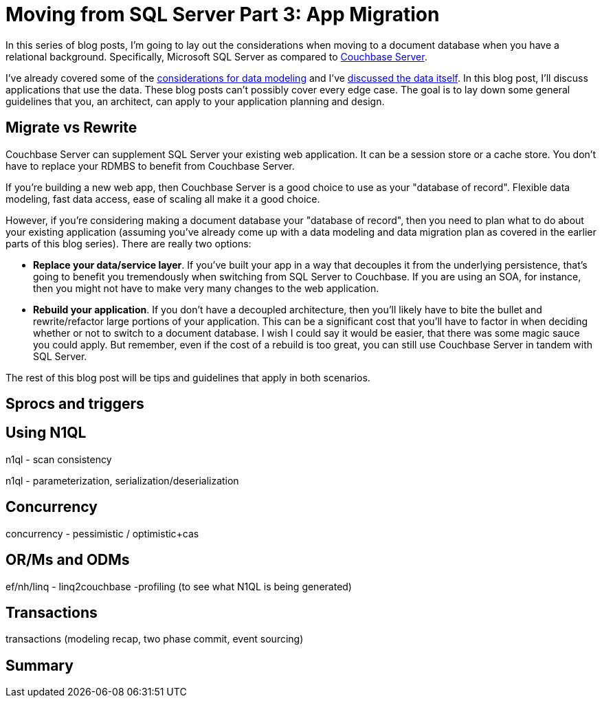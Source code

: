 :imagesdir: images

= Moving from SQL Server Part 3: App Migration

In this series of blog posts, I'm going to lay out the considerations when moving to a document database when you have a relational background. Specifically, Microsoft SQL Server as compared to  link:http://developer.couchbase.com/?utm_source=blogs&utm_medium=link&utm_campaign=blogs[Couchbase Server].

I've already covered some of the link:http://[considerations for data modeling] and I've link:http://[discussed the data itself]. In this blog post, I'll discuss applications that use the data. These blog posts can't possibly cover every edge case. The goal is to lay down some general guidelines that you, an architect, can apply to your application planning and design.

== Migrate vs Rewrite

Couchbase Server can supplement SQL Server your existing web application. It can be a session store or a cache store. You don't have to replace your RDMBS to benefit from Couchbase Server.

If you're building a new web app, then Couchbase Server is a good choice to use as your "database of record". Flexible data modeling, fast data access, ease of scaling all make it a good choice.

However, if you're considering making a document database your "database of record", then you need to plan what to do about your existing application (assuming you've already come up with a data modeling and data migration plan as covered in the earlier parts of this blog series). There are really two options:

* *Replace your data/service layer*. If you've built your app in a way that decouples it from the underlying persistence, that's going to benefit you tremendously when switching from SQL Server to Couchbase. If you are using an SOA, for instance, then you might not have to make very many changes to the web application.

* *Rebuild your application*. If you don't have a decoupled architecture, then you'll likely have to bite the bullet and rewrite/refactor large portions of your application. This can be a significant cost that you'll have to factor in when deciding whether or not to switch to a document database. I wish I could say it would be easier, that there was some magic sauce you could apply. But remember, even if the cost of a rebuild is too great, you can still use Couchbase Server in 
tandem with SQL Server.

The rest of this blog post will be tips and guidelines that apply in both scenarios.

== Sprocs and triggers

== Using N1QL

n1ql - scan consistency

n1ql - parameterization, serialization/deserialization

== Concurrency

concurrency - pessimistic / optimistic+cas

== OR/Ms and ODMs

ef/nh/linq - linq2couchbase
    -profiling (to see what N1QL is being generated)

== Transactions

transactions (modeling recap, two phase commit, event sourcing)

== Summary
